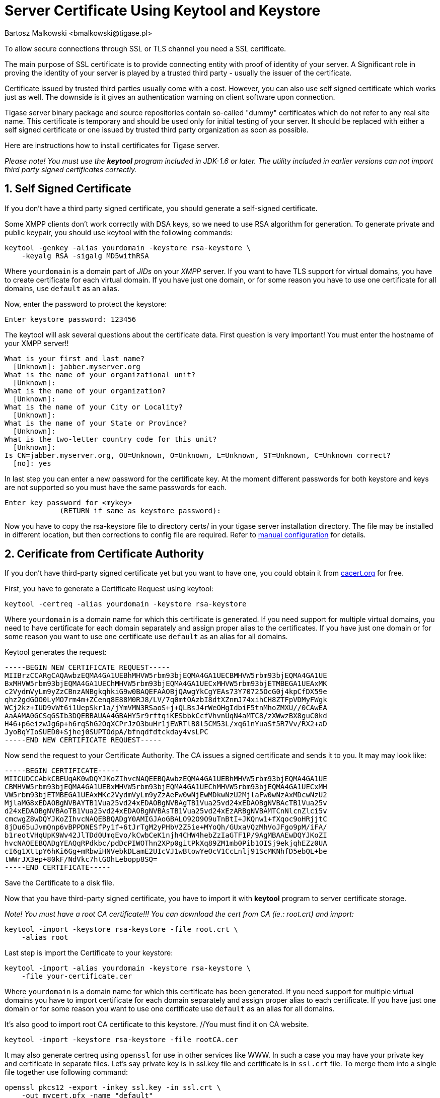 [[keytoolKeystore]]
Server Certificate Using Keytool and Keystore
=============================================
:author: Bartosz Malkowski <bmalkowski@tigase.pl>
:version: v2.0, June 2014: Reformatted for AsciiDoc.
:date: 2010-04-06 21:18

:toc:
:numbered:
:website: http://tigase.net

To allow secure connections through SSL or TLS channel you need a SSL certificate.

The main purpose of SSL certificate is to provide connecting entity with proof of identity of your server. A Significant role in proving the identity of your server is played by a trusted third party - usually the issuer of the certificate.

Certificate issued by trusted third parties usually come with a cost. However, you can also use self signed certificate which works just as well. The downside is it gives an authentication warning on client software upon connection.

Tigase server binary package and source repositories contain so-called "dummy" certificates which do not refer to any real site name. This certificate is temporary and should be used only for initial testing of your server. It should be replaced with either a self signed certificate or one issued by trusted third party organization as soon as possible.

Here are instructions how to install certificates for Tigase server.

_Please note! You must use the *keytool* program included in JDK-1.6 or later. The utility included in earlier versions can not import third party signed certificates correctly._

Self Signed Certificate
-----------------------

If you don't have a third party signed certificate, you should generate a self-signed certificate.

Some XMPP clients don't work correctly with DSA keys, so we need to use RSA algorithm for generation. To generate private and public keypair, you should use keytool with the following commands:

[source,sh]
-------------------------------------
keytool -genkey -alias yourdomain -keystore rsa-keystore \
    -keyalg RSA -sigalg MD5withRSA
-------------------------------------

Where +yourdomain+ is a domain part of _JIDs_ on your _XMPP_ server. If you want to have TLS support for virtual domains, you have to create certificate for each virtual domain. If you have just one domain, or for some reason you have to use one certificate for all domains, use +default+ as an alias.

Now, enter the password to protect the keystore:

[source,sh]
-------------------------------------
Enter keystore password: 123456
-------------------------------------

The keytool will ask several questions about the certificate data. First question is very important! You must enter the hostname of your XMPP server!!

[source,sh]
-------------------------------------
What is your first and last name?
  [Unknown]: jabber.myserver.org
What is the name of your organizational unit?
  [Unknown]:
What is the name of your organization?
  [Unknown]:
What is the name of your City or Locality?
  [Unknown]:
What is the name of your State or Province?
  [Unknown]:
What is the two-letter country code for this unit?
  [Unknown]:
Is CN=jabber.myserver.org, OU=Unknown, O=Unknown, L=Unknown, ST=Unknown, C=Unknown correct?
  [no]: yes
-------------------------------------

In last step you can enter a new password for the certificate key. At the moment different passwords for both keystore and keys are not supported so you must have the same passwords for each.

[source,sh]
-------------------------------------
Enter key password for <mykey>
             (RETURN if same as keystore password):
-------------------------------------

Now you have to copy the rsa-keystore file to directory certs/ in your tigase server installation directory. The file may be installed in different location, but then corrections to config file are required. Refer to xref:manualconfig[manual configuration] for details.

Cerificate from Certificate Authority
-------------------------------------

If you don't have third-party signed certificate yet but you want to have one, you could obtain it from link:http://www.cacert.org/[cacert.org] for free.

First, you have to generate a Certificate Request using keytool:

[source,sh]
-------------------------------------
keytool -certreq -alias yourdomain -keystore rsa-keystore
-------------------------------------

Where +yourdomain+ is a domain name for which this certificate is generated. If you need support for multiple virtual domains, you need to have certificate for each domain separately and assign proper alias to the certificates. If you have just one domain or for some reason you want to use one certificate use +default+ as an alias for all domains.

Keytool generates the request:

[source,bash]
-------------------------------------
-----BEGIN NEW CERTIFICATE REQUEST-----
MIIBrzCCARgCAQAwbzEQMA4GA1UEBhMHVW5rbm93bjEQMA4GA1UECBMHVW5rbm93bjEQMA4GA1UE
BxMHVW5rbm93bjEQMA4GA1UEChMHVW5rbm93bjEQMA4GA1UECxMHVW5rbm93bjETMBEGA1UEAxMK
c2VydmVyLm9yZzCBnzANBgkqhkiG9w0BAQEFAAOBjQAwgYkCgYEAs73Y70725OcG0j4kpCfDX59e
qhz2gdGOO0LyMO7rm4m+ZCenq8E88M0RJ8/LV/7q0mtOAzbI8dtXZnmJ74xihCH8ZTFpVDMyFWgk
WCj2kz+IUD9vWt6i1UepSkr1a/jYmVMN3RSaoS+j+QLBsJ4rWeOHgIdbiF5tnMhoZMXU//0CAwEA
AaAAMA0GCSqGSIb3DQEBBAUAA4GBAHY5r9rftqiKESbbkCcfVhvnUqN4aMTC8/zXWwzBX8guC0kd
H46+p6eizwJg6p+h6rqShG2OqXCPrJzO3buHr1jEWRTlB8l5CM53L/xq61nYuaSf5R7Vv/RX2+aD
JyoBqYIoSUED0+Sjhej0SUPTOdpA/bfnqdfdtckday4vsLPC
-----END NEW CERTIFICATE REQUEST-----
-------------------------------------

Now send the request to your Certificate Authority. The CA issues a signed certificate and sends it to you. It may may look like:

[source,bash]
-------------------------------------
-----BEGIN CERTIFICATE-----
MIICUDCCAbkCBEUqAK0wDQYJKoZIhvcNAQEEBQAwbzEQMA4GA1UEBhMHVW5rbm93bjEQMA4GA1UE
CBMHVW5rbm93bjEQMA4GA1UEBxMHVW5rbm93bjEQMA4GA1UEChMHVW5rbm93bjEQMA4GA1UECxMH
VW5rbm93bjETMBEGA1UEAxMKc2VydmVyLm9yZzAeFw0wNjEwMDkwNzU2MjlaFw0wNzAxMDcwNzU2
MjlaMG8xEDAOBgNVBAYTB1Vua25vd24xEDAOBgNVBAgTB1Vua25vd24xEDAOBgNVBAcTB1Vua25v
d24xEDAOBgNVBAoTB1Vua25vd24xEDAOBgNVBAsTB1Vua25vd24xEzARBgNVBAMTCnNlcnZlci5v
cmcwgZ8wDQYJKoZIhvcNAQEBBQADgY0AMIGJAoGBALO92O9O9uTnBtI+JKQnw1+fXqoc9oHRjjtC
8jDu65uJvmQnp6vBPPDNESfPy1f+6tJrTgM2yPHbV2Z5ie+MYoQh/GUxaVQzMhVoJFgo9pM/iFA/
b1reotVHqUpK9Wv42JlTDd0UmqEvo/kCwbCeK1njh4CHW4hebZzIaGTF1P/9AgMBAAEwDQYJKoZI
hvcNAQEEBQADgYEAQqRPdkbc/pdDcPIWOThn2XPp0gitPkXq89ZM1mb0Pib1OISj9ekjqhEZz0UA
cI6g1XttpY6hKi6Gg+mRbwiHNVebkDLamE2UIcVJ1wBtowYeOcV1CcLnlj91ScMKNhfD5ebQL+be
tWWrJX3ep+80kF/NdVkc7htGOhLebopp8SQ=
-----END CERTIFICATE-----
-------------------------------------

Save the Certificate to a disk file.

Now that you have third-party signed certificate, you have to import it with *keytool* program to server certificate storage.

_Note! You must have a root CA certificate!!! You can download the cert from CA (ie.: root.crt) and import:_

[source,sh]
-------------------------------------
keytool -import -keystore rsa-keystore -file root.crt \
    -alias root
-------------------------------------

Last step is import the Certificate to your keystore:

[source,sh]
-------------------------------------
keytool -import -alias yourdomain -keystore rsa-keystore \
    -file your-certificate.cer
-------------------------------------

Where +yourdomain+ is a domain name for which this certificate has been generated. If you need support for multiple virtual domains you have to import certificate for each domain separately and assign proper alias to each certificate. If you have just one domain or for some reason you want to use one certificate use +default+ as an alias for all domains.

It's also good to import root CA certificate to this keystore. //You must find it on CA website.

[source,sh]
-------------------------------------
keytool -import -keystore rsa-keystore -file rootCA.cer
-------------------------------------

It may also generate certreq using +openssl+ for use in other services like WWW. In such a case you may have your private key and certificate in separate files. Let's say private key is in ssl.key file and certificate is in +ssl.crt+ file. To merge them into a single file together use following command:

[source,sh]
-------------------------------------
openssl pkcs12 -export -inkey ssl.key -in ssl.crt \
    -out mycert.pfx -name "default"
-------------------------------------

Now you can load certificate with a private key to your keystore:

[source,sh]
-------------------------------------
keytool -importkeystore -srckeystore mycert.pfx \
    -srcstoretype pkcs12 -destkeystore rsa-keystore \
    -srcalias default -destalias yourdomain \
    -destkeypass your_keystore_pass
-------------------------------------

*Note!* _Please note -destkeypass parametr. Your keys password must be the same as keystore password. Otherwise it won't work._

Now you have to copy file +rsa-keystore+ to directory +certs/+ in your tigase server installation. The file could also be installed in different location but then corrections to the config file are required. Refer to configuration documentation for details.

Finally, don't forget to modify tigase server configuration file and set proper password for your keystore.
